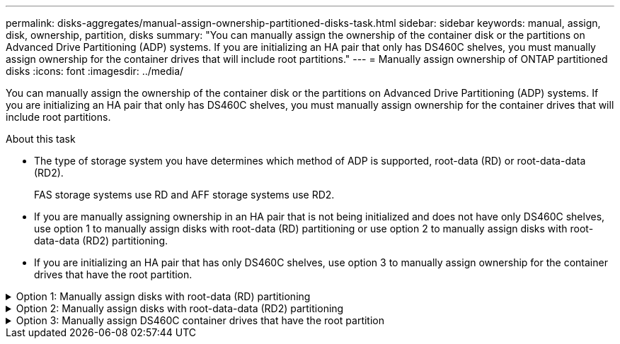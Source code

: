---
permalink: disks-aggregates/manual-assign-ownership-partitioned-disks-task.html
sidebar: sidebar
keywords: manual, assign, disk, ownership, partition, disks
summary: "You can manually assign the ownership of the container disk or the partitions on Advanced Drive Partitioning (ADP) systems. If you are initializing an HA pair that only has DS460C shelves, you must manually assign ownership for the container drives that will include root partitions."
---
= Manually assign ownership of ONTAP partitioned disks
:icons: font
:imagesdir: ../media/

[.lead]
You can manually assign the ownership of the container disk or the partitions on Advanced Drive Partitioning (ADP) systems. If you are initializing an HA pair that only has DS460C shelves, you must manually assign ownership for the container drives that will include root partitions.

.About this task
* The type of storage system you have determines which method of ADP is supported, root-data (RD) or root-data-data (RD2). 
+
FAS storage systems use RD and AFF storage systems use RD2.  
* If you are manually assigning ownership in an HA pair that is not being initialized and does not have only DS460C shelves, use option 1 to manually assign disks with root-data (RD) partitioning or use option 2 to manually assign disks with root-data-data (RD2) partitioning.
* If you are initializing an HA pair that has only DS460C shelves, use option 3 to manually assign ownership for the container drives that have the root partition.

.Option 1: Manually assign disks with root-data (RD) partitioning
[%collapsible]

====
For root-data partitioning, there are three owned entities (the container disk and the two partitions) collectively owned by the HA pair.

.About this task
* The container disk and the two partitions do not all need to be owned by the same node in the HA pair as long as they are all owned by one of the nodes in the HA pair. However, when you use a partition in a local tier, it must be owned by the same node that owns the local tier.
* If a container disk fails in a half-populated shelf and is replaced, you might need to manually assign disk ownership because ONTAP does not always auto-assign ownership in this case.  
* After the container disk is assigned, ONTAP's software automatically handles any partitioning and partition assignments that are required. 

.Steps

. Use the CLI to display the current ownership for the partitioned disk:
+
`storage disk show -disk _disk_name_ -partition-ownership`
. Set the CLI privilege level to advanced:
+
`set -privilege advanced`
. Enter the appropriate command, depending on which ownership entity you want to assign ownership for:
+
If any of the ownership entities are already owned, then you must include the `-force` option.
+

[cols="25,75"]
|===

h| If you want to assign ownership for the... h| Use this command...

a|
Container disk
a|
`storage disk assign -disk _disk_name_ -owner _owner_name_`
a|
Data partition
a|
`storage disk assign -disk _disk_name_ -owner _owner_name_ -data true`
a|
Root partition
a|
`storage disk assign -disk _disk_name_ -owner _owner_name_ -root true`
|===

====

.Option 2: Manually assign disks with root-data-data (RD2) partitioning
[%collapsible]

====
For root-data-data partitioning, there are four owned entities (the container disk and the three partitions) collectively owned by the HA pair. Root-data-data partitioning creates one small partition as the root partition and two larger, equally sized partitions for data.

.About this task

* Parameters must be used with the `disk assign` command to assign the proper partition of a root-data-data partitioned disk. You cannot use these parameters with disks that are part of a storage pool. The default value is `false`.
** The `-data1 true` parameter assigns the `data1` partition of a root-data1-data2 partitioned disk.
** The `-data2 true` parameter assigns the `data2` partition of a root-data1-data2 partitioned disk.
* If a container disk fails in a half-populated shelf and is replaced, you might need to manually assign disk ownership because ONTAP does not always auto-assign ownership in this case. 
* After the container disk is assigned, ONTAP's software automatically handles any partitioning and partition assignments that are required. 

.Steps

. Use the CLI to display the current ownership for the partitioned disk:
+
`storage disk show -disk _disk_name_ -partition-ownership`
. Set the CLI privilege level to advanced:
+
`set -privilege advanced`
. Enter the appropriate command, depending on which ownership entity you want to assign ownership for:
+
If any of the ownership entities are already owned, then you must include the `-force` option.
+
[cols="25,75"]
|===

h| If you want to assign ownership for the... h| Use this command...

a|
Container disk
a|
`storage disk assign -disk _disk_name_ -owner _owner_name_`
a|
Data1 partition
a|
`storage disk assign -disk _disk_name_ -owner _owner_name_ -data1 true`
a|
Data2 partition
a|
`storage disk assign -disk _disk_name_ -owner _owner_name_ -data2 true`
a|
Root partition
a|
`storage disk assign -disk _disk_name_ -owner _owner_name_ -root true`
|===

====
.Option 3: Manually assign DS460C container drives that have the root partition
[%collapsible]

====
If you are initializing an HA pair that has only DS460C shelves, you must manually assign ownership for the container drives that have the root partition by conforming to the half-drawer policy. 

.About this task
* When you initialize an HA pair that has only DS460C shelves, the ADP boot menu options 9a and 9b do not support automatic drive ownership assignment. You must manually assign the container drives that have the root partition by conforming to the half-drawer policy. 
+
After HA pair initialization (boot up), automatic assignment of disk ownership is automatically enabled and uses the half-drawer policy to assign ownership to the remaining drives (other than the container drives that have the root partition) and any drives added in the future, such as replacing failed drives, responding to a “low spares” message, or adding capacity.

* link:disk-autoassignment-policy-concept.html[Learn about the half-drawer policy].

.Steps
. If your DS460C shelves are not fully populated, complete the following substeps; otherwise, go to the next step.
.. First, install drives in the front row (drive bays 0, 3, 6, and 9) of each drawer.
+
Installing drives in the front row of each drawer allows for proper air flow and prevents overheating.
.. For the remaining drives, evenly distribute them across each drawer.
+
Fill drawer rows from front to back. If you don't have enough drives to fill rows, then install them in pairs so that drives occupy the left and right side of a drawer evenly.
+
The following illustration shows the drive bay numbering and locations in a DS460C drawer.
+
image:dwg_trafford_drawer_with_hdds_callouts.gif[This illustration shows the drive bay numbering and locations in a DS460C drawer]
+
. Log into the clustershell using the node-management LIF or cluster-management LIF.
. For each drawer, manually assign the container drives that have the root partition by conforming to the half-drawer policy using the following substeps: 
+
The half-drawer policy has you assign the left half of a drawer's drives (bays 0 to 5) to node A, and the right half of a drawer's drives (bays 6 to 11) to node B. 
+
.. Display all unowned disks:  
`storage disk show -container-type unassigned`
.. Assign the container drives that have the root partition:
`storage disk assign -disk disk_name -owner owner_name`
+
You can use the wildcard character to assign more than one drive at a time. 

====

// 2025 July 3, ONTAPDOC-2616
// 2025-Mar-6, ONTAPDOC-2850
// 2024 Apr 11, ontapdoc 1903
// ONTAPDOC-1176, 04-01-2024
// BURT 1485072, 08-30-2022
